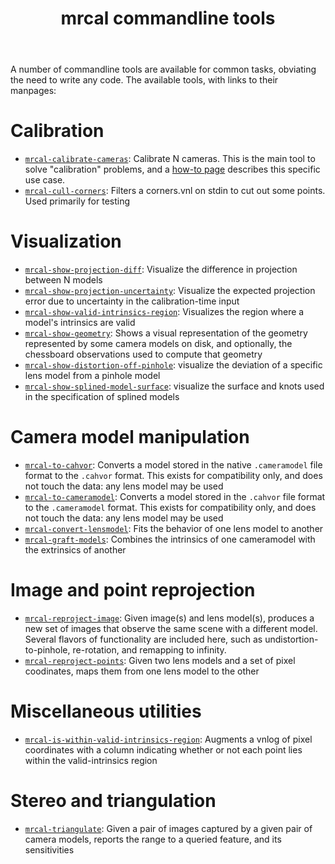 #+TITLE: mrcal commandline tools

A number of commandline tools are available for common tasks, obviating the need
to write any code. The available tools, with links to their manpages:

* Calibration
- [[file:mrcal-calibrate-cameras.html][=mrcal-calibrate-cameras=]]: Calibrate N cameras. This is the main tool to solve
  "calibration" problems, and a [[file:how-to-calibrate.org][how-to page]] describes this specific use case.
- [[file:mrcal-cull-corners.html][=mrcal-cull-corners=]]: Filters a corners.vnl on stdin to cut out some points.
  Used primarily for testing

* Visualization
- [[file:mrcal-show-projection-diff.html][=mrcal-show-projection-diff=]]: Visualize the difference in projection between N
  models
- [[file:mrcal-show-projection-uncertainty.html][=mrcal-show-projection-uncertainty=]]: Visualize the expected projection error
  due to uncertainty in the calibration-time input
- [[file:mrcal-show-valid-intrinsics-region.html][=mrcal-show-valid-intrinsics-region=]]: Visualizes the region where a model's
  intrinsics are valid
- [[file:mrcal-show-geometry.html][=mrcal-show-geometry=]]: Shows a visual representation of the geometry
  represented by some camera models on disk, and optionally, the
  chessboard observations used to compute that geometry
- [[file:mrcal-show-distortion-off-pinhole.html][=mrcal-show-distortion-off-pinhole=]]: visualize the deviation of a specific
  lens model from a pinhole model
- [[file:mrcal-show-splined-model-surface.html][=mrcal-show-splined-model-surface=]]: visualize the surface and knots used in
  the specification of splined models

* Camera model manipulation
- [[file:mrcal-to-cahvor.html][=mrcal-to-cahvor=]]: Converts a model stored in the native =.cameramodel= file
  format to the =.cahvor= format. This exists for compatibility only, and does
  not touch the data: any lens model may be used
- [[file:mrcal-to-cameramodel.html][=mrcal-to-cameramodel=]]: Converts a model stored in the =.cahvor= file format
  to the =.cameramodel= format. This exists for compatibility only, and does not
  touch the data: any lens model may be used
- [[file:mrcal-convert-lensmodel.html][=mrcal-convert-lensmodel=]]: Fits the behavior of one lens model to another
- [[file:mrcal-graft-models.html][=mrcal-graft-models=]]: Combines the intrinsics of one cameramodel with the
  extrinsics of another

* Image and point reprojection
- [[file:mrcal-reproject-image.html][=mrcal-reproject-image=]]: Given image(s) and lens model(s), produces a new set
  of images that observe the same scene with a different model. Several flavors
  of functionality are included here, such as undistortion-to-pinhole,
  re-rotation, and remapping to infinity.
- [[file:mrcal-reproject-points.html][=mrcal-reproject-points=]]: Given two lens models and a set of pixel coodinates,
  maps them from one lens model to the other

* Miscellaneous utilities
- [[file:mrcal-is-within-valid-intrinsics-region.html][=mrcal-is-within-valid-intrinsics-region=]]: Augments a vnlog of pixel
  coordinates with a column indicating whether or not each point lies within
  the valid-intrinsics region

* Stereo and triangulation
- [[file:mrcal-triangulate.html][=mrcal-triangulate=]]: Given a pair of images captured by a given pair of camera
  models, reports the range to a queried feature, and its sensitivities
